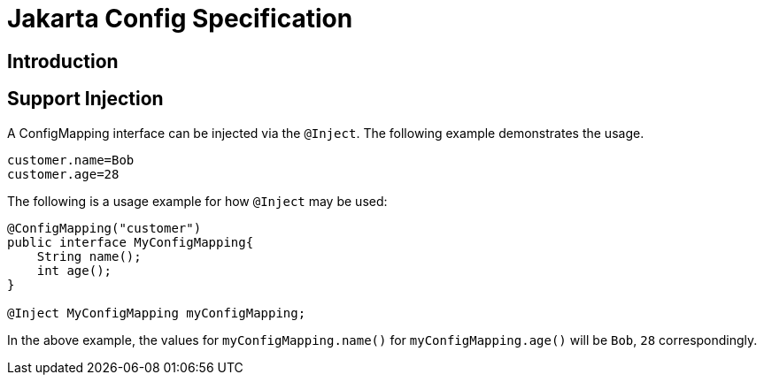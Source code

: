 = Jakarta Config Specification

== Introduction


== Support Injection
A ConfigMapping interface can be injected via the `@Inject`. The following example demonstrates the usage.

[source]
----
customer.name=Bob
customer.age=28
----

[Usage example]

The following is a usage example for how `@Inject` may be used:

[source, java]
----
@ConfigMapping("customer")
public interface MyConfigMapping{
    String name();
    int age();
}

@Inject MyConfigMapping myConfigMapping;
----

In the above example, the values for `myConfigMapping.name()` for `myConfigMapping.age()` will be `Bob`, `28` correspondingly.
